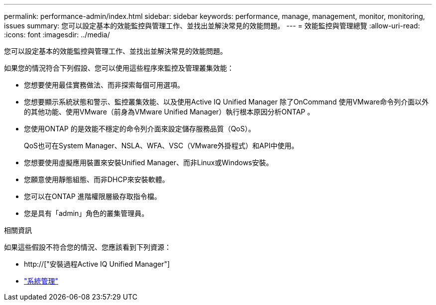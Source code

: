---
permalink: performance-admin/index.html 
sidebar: sidebar 
keywords: performance, manage, management, monitor, monitoring, issues 
summary: 您可以設定基本的效能監控與管理工作、並找出並解決常見的效能問題。 
---
= 效能監控與管理總覽
:allow-uri-read: 
:icons: font
:imagesdir: ../media/


[role="lead"]
您可以設定基本的效能監控與管理工作、並找出並解決常見的效能問題。

如果您的情況符合下列假設、您可以使用這些程序來監控及管理叢集效能：

* 您想要使用最佳實務做法、而非探索每個可用選項。
* 您想要顯示系統狀態和警示、監控叢集效能、以及使用Active IQ Unified Manager 除了OnCommand 使用VMware命令列介面以外的其他功能、使用VMware（前身為VMware Unified Manager）執行根本原因分析ONTAP 。
* 您使用ONTAP 的是效能不穩定的命令列介面來設定儲存服務品質（QoS）。
+
QoS也可在System Manager、NSLA、WFA、VSC（VMware外掛程式）和API中使用。

* 您想要使用虛擬應用裝置來安裝Unified Manager、而非Linux或Windows安裝。
* 您願意使用靜態組態、而非DHCP來安裝軟體。
* 您可以在ONTAP 進階權限層級存取指令檔。
* 您是具有「admin」角色的叢集管理員。


.相關資訊
如果這些假設不符合您的情況、您應該看到下列資源：

* http://["安裝過程Active IQ Unified Manager"]
* link:../system-admin/index.html["系統管理"]

